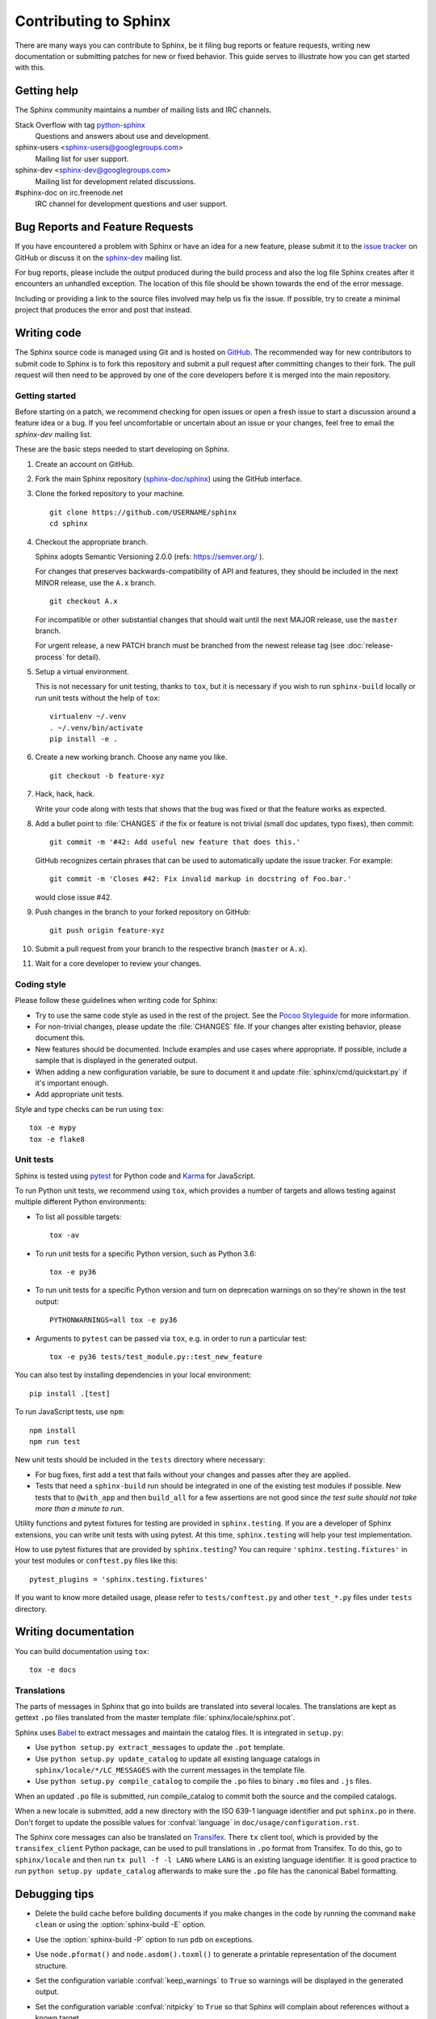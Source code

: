 ======================
Contributing to Sphinx
======================

There are many ways you can contribute to Sphinx, be it filing bug reports or
feature requests, writing new documentation or submitting patches for new or
fixed behavior. This guide serves to illustrate how you can get started with
this.

Getting help
------------

The Sphinx community maintains a number of mailing lists and IRC channels.

Stack Overflow with tag `python-sphinx`_
    Questions and answers about use and development.

sphinx-users <sphinx-users@googlegroups.com>
    Mailing list for user support.

sphinx-dev <sphinx-dev@googlegroups.com>
    Mailing list for development related discussions.

#sphinx-doc on irc.freenode.net
    IRC channel for development questions and user support.

.. _python-sphinx: https://stackoverflow.com/questions/tagged/python-sphinx

Bug Reports and Feature Requests
--------------------------------

If you have encountered a problem with Sphinx or have an idea for a new
feature, please submit it to the `issue tracker`_ on GitHub or discuss it
on the `sphinx-dev`_ mailing list.

For bug reports, please include the output produced during the build process
and also the log file Sphinx creates after it encounters an unhandled
exception.  The location of this file should be shown towards the end of the
error message.

Including or providing a link to the source files involved may help us fix the
issue.  If possible, try to create a minimal project that produces the error
and post that instead.

.. _`issue tracker`: https://github.com/sphinx-doc/sphinx/issues
.. _`sphinx-dev`: mailto:sphinx-dev@googlegroups.com


Writing code
------------

The Sphinx source code is managed using Git and is hosted on `GitHub`__.  The
recommended way for new contributors to submit code to Sphinx is to fork this
repository and submit a pull request after committing changes to their fork.
The pull request will then need to be approved by one of the core developers
before it is merged into the main repository.

.. __: https://github.com/sphinx-doc/sphinx

Getting started
~~~~~~~~~~~~~~~

Before starting on a patch, we recommend checking for open issues or open a
fresh issue to start a discussion around a feature idea or a bug. If you feel
uncomfortable or uncertain about an issue or your changes, feel free to email
the *sphinx-dev* mailing list.

These are the basic steps needed to start developing on Sphinx.

#. Create an account on GitHub.

#. Fork the main Sphinx repository (`sphinx-doc/sphinx
   <https://github.com/sphinx-doc/sphinx>`_) using the GitHub interface.

#. Clone the forked repository to your machine. ::

       git clone https://github.com/USERNAME/sphinx
       cd sphinx

#. Checkout the appropriate branch.

   Sphinx adopts Semantic Versioning 2.0.0 (refs: https://semver.org/ ).

   For changes that preserves backwards-compatibility of API and features,
   they should be included in the next MINOR release, use the ``A.x`` branch.
   ::

       git checkout A.x

   For incompatible or other substantial changes that should wait until the
   next MAJOR release, use the ``master`` branch.

   For urgent release, a new PATCH branch must be branched from the newest
   release tag (see :doc:`release-process` for detail).

#. Setup a virtual environment.

   This is not necessary for unit testing, thanks to ``tox``, but it is
   necessary if you wish to run ``sphinx-build`` locally or run unit tests
   without the help of ``tox``::

       virtualenv ~/.venv
       . ~/.venv/bin/activate
       pip install -e .

#. Create a new working branch. Choose any name you like. ::

       git checkout -b feature-xyz

#. Hack, hack, hack.

   Write your code along with tests that shows that the bug was fixed or that
   the feature works as expected.

#. Add a bullet point to :file:`CHANGES` if the fix or feature is not trivial
   (small doc updates, typo fixes), then commit::

       git commit -m '#42: Add useful new feature that does this.'

   GitHub recognizes certain phrases that can be used to automatically
   update the issue tracker. For example::

       git commit -m 'Closes #42: Fix invalid markup in docstring of Foo.bar.'

   would close issue #42.

#. Push changes in the branch to your forked repository on GitHub::

       git push origin feature-xyz

#. Submit a pull request from your branch to the respective branch (``master``
   or ``A.x``).

#. Wait for a core developer to review your changes.

Coding style
~~~~~~~~~~~~

Please follow these guidelines when writing code for Sphinx:

* Try to use the same code style as used in the rest of the project.  See the
  `Pocoo Styleguide`__ for more information.

  __ http://flask.pocoo.org/docs/styleguide/

* For non-trivial changes, please update the :file:`CHANGES` file.  If your
  changes alter existing behavior, please document this.

* New features should be documented.  Include examples and use cases where
  appropriate.  If possible, include a sample that is displayed in the
  generated output.

* When adding a new configuration variable, be sure to document it and update
  :file:`sphinx/cmd/quickstart.py` if it's important enough.

* Add appropriate unit tests.

Style and type checks can be run using ``tox``::

    tox -e mypy
    tox -e flake8

Unit tests
~~~~~~~~~~

Sphinx is tested using `pytest`__ for Python code and `Karma`__ for JavaScript.

.. __: https://docs.pytest.org/en/latest/
.. __: https://karma-runner.github.io

To run Python unit tests, we recommend using ``tox``, which provides a number
of targets and allows testing against multiple different Python environments:

* To list all possible targets::

      tox -av

* To run unit tests for a specific Python version, such as Python 3.6::

      tox -e py36

* To run unit tests for a specific Python version and turn on deprecation
  warnings on so they're shown in the test output::

      PYTHONWARNINGS=all tox -e py36

* Arguments to ``pytest`` can be passed via ``tox``, e.g. in order to run a
  particular test::

      tox -e py36 tests/test_module.py::test_new_feature

You can also test by installing dependencies in your local environment::

    pip install .[test]

To run JavaScript tests, use ``npm``::

    npm install
    npm run test

New unit tests should be included in the ``tests`` directory where
necessary:

* For bug fixes, first add a test that fails without your changes and passes
  after they are applied.

* Tests that need a ``sphinx-build`` run should be integrated in one of the
  existing test modules if possible.  New tests that to ``@with_app`` and
  then ``build_all`` for a few assertions are not good since *the test suite
  should not take more than a minute to run*.

.. versionadded:: 1.8

   Sphinx also runs JavaScript tests.

.. versionadded:: 1.6

   ``sphinx.testing`` is added as a experimental.

.. versionchanged:: 1.5.2

   Sphinx was switched from nose to pytest.

.. todo:: The below belongs in the developer guide

Utility functions and pytest fixtures for testing are provided in
``sphinx.testing``. If you are a developer of Sphinx extensions, you can write
unit tests with using pytest. At this time, ``sphinx.testing`` will help your
test implementation.

How to use pytest fixtures that are provided by ``sphinx.testing``?  You can
require ``'sphinx.testing.fixtures'`` in your test modules or ``conftest.py``
files like this::

   pytest_plugins = 'sphinx.testing.fixtures'

If you want to know more detailed usage, please refer to ``tests/conftest.py``
and other ``test_*.py`` files under ``tests`` directory.


Writing documentation
---------------------

.. todo:: Add a more extensive documentation contribution guide.

You can build documentation using ``tox``::

    tox -e docs

Translations
~~~~~~~~~~~~

The parts of messages in Sphinx that go into builds are translated into several
locales.  The translations are kept as gettext ``.po`` files translated from the
master template :file:`sphinx/locale/sphinx.pot`.

Sphinx uses `Babel <http://babel.pocoo.org/en/latest/>`_ to extract messages
and maintain the catalog files.  It is integrated in ``setup.py``:

* Use ``python setup.py extract_messages`` to update the ``.pot`` template.
* Use ``python setup.py update_catalog`` to update all existing language
  catalogs in ``sphinx/locale/*/LC_MESSAGES`` with the current messages in the
  template file.
* Use ``python setup.py compile_catalog`` to compile the ``.po`` files to binary
  ``.mo`` files and ``.js`` files.

When an updated ``.po`` file is submitted, run compile_catalog to commit both
the source and the compiled catalogs.

When a new locale is submitted, add a new directory with the ISO 639-1 language
identifier and put ``sphinx.po`` in there.  Don't forget to update the possible
values for :confval:`language` in ``doc/usage/configuration.rst``.

The Sphinx core messages can also be translated on `Transifex
<https://www.transifex.com/sphinx-doc/sphinx-1/>`_.  There ``tx`` client tool,
which is provided by the ``transifex_client`` Python package, can be used to
pull translations in ``.po`` format from Transifex.  To do this, go to
``sphinx/locale`` and then run ``tx pull -f -l LANG`` where ``LANG`` is an
existing language identifier.  It is good practice to run ``python setup.py
update_catalog`` afterwards to make sure the ``.po`` file has the canonical
Babel formatting.


Debugging tips
--------------

* Delete the build cache before building documents if you make changes in the
  code by running the command ``make clean`` or using the
  :option:`sphinx-build -E` option.

* Use the :option:`sphinx-build -P` option to run ``pdb`` on exceptions.

* Use ``node.pformat()`` and ``node.asdom().toxml()`` to generate a printable
  representation of the document structure.

* Set the configuration variable :confval:`keep_warnings` to ``True`` so
  warnings will be displayed in the generated output.

* Set the configuration variable :confval:`nitpicky` to ``True`` so that Sphinx
  will complain about references without a known target.

* Set the debugging options in the `Docutils configuration file
  <http://docutils.sourceforge.net/docs/user/config.html>`_.

* JavaScript stemming algorithms in ``sphinx/search/*.py`` (except ``en.py``)
  are generated by this `modified snowballcode generator
  <https://github.com/shibukawa/snowball>`_.  Generated `JSX
  <https://jsx.github.io/>`_ files are in `this repository
  <https://github.com/shibukawa/snowball-stemmer.jsx>`_.  You can get the
  resulting JavaScript files using the following command::

      npm install
      node_modules/.bin/grunt build # -> dest/*.global.js
